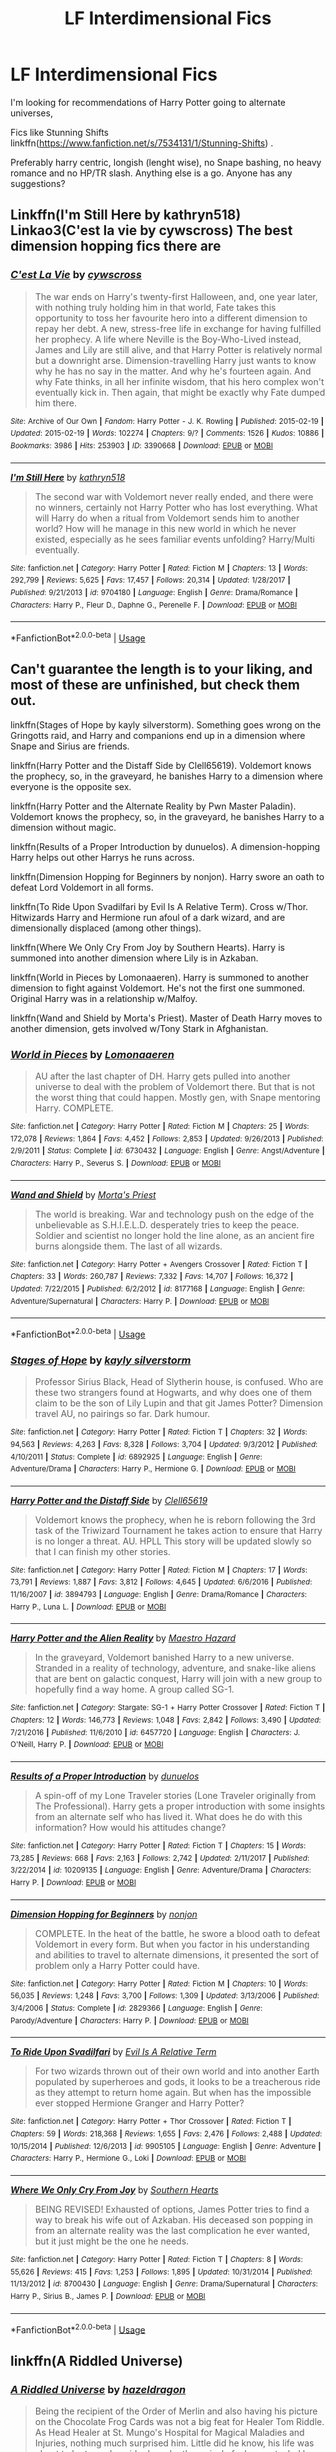 #+TITLE: LF Interdimensional Fics

* LF Interdimensional Fics
:PROPERTIES:
:Author: acidspider88
:Score: 5
:DateUnix: 1591834942.0
:DateShort: 2020-Jun-11
:FlairText: Request
:END:
I'm looking for recommendations of Harry Potter going to alternate universes,

Fics like Stunning Shifts linkffn([[https://www.fanfiction.net/s/7534131/1/Stunning-Shifts]]) .

Preferably harry centric, longish (lenght wise), no Snape bashing, no heavy romance and no HP/TR slash. Anything else is a go. Anyone has any suggestions?


** Linkffn(I'm Still Here by kathryn518) Linkao3(C'est la vie by cywscross) The best dimension hopping fics there are
:PROPERTIES:
:Author: JaeherysTargaryen
:Score: 3
:DateUnix: 1591876994.0
:DateShort: 2020-Jun-11
:END:

*** [[https://archiveofourown.org/works/3390668][*/C'est La Vie/*]] by [[https://www.archiveofourown.org/users/cywscross/pseuds/cywscross][/cywscross/]]

#+begin_quote
  The war ends on Harry's twenty-first Halloween, and, one year later, with nothing truly holding him in that world, Fate takes this opportunity to toss her favourite hero into a different dimension to repay her debt. A new, stress-free life in exchange for having fulfilled her prophecy. A life where Neville is the Boy-Who-Lived instead, James and Lily are still alive, and that Harry Potter is relatively normal but a downright arse. Dimension-travelling Harry just wants to know why he has no say in the matter. And why he's fourteen again. And why Fate thinks, in all her infinite wisdom, that his hero complex won't eventually kick in. Then again, that might be exactly why Fate dumped him there.
#+end_quote

^{/Site/:} ^{Archive} ^{of} ^{Our} ^{Own} ^{*|*} ^{/Fandom/:} ^{Harry} ^{Potter} ^{-} ^{J.} ^{K.} ^{Rowling} ^{*|*} ^{/Published/:} ^{2015-02-19} ^{*|*} ^{/Updated/:} ^{2015-02-19} ^{*|*} ^{/Words/:} ^{102274} ^{*|*} ^{/Chapters/:} ^{9/?} ^{*|*} ^{/Comments/:} ^{1526} ^{*|*} ^{/Kudos/:} ^{10886} ^{*|*} ^{/Bookmarks/:} ^{3986} ^{*|*} ^{/Hits/:} ^{253903} ^{*|*} ^{/ID/:} ^{3390668} ^{*|*} ^{/Download/:} ^{[[https://archiveofourown.org/downloads/3390668/Cest%20La%20Vie.epub?updated_at=1588899267][EPUB]]} ^{or} ^{[[https://archiveofourown.org/downloads/3390668/Cest%20La%20Vie.mobi?updated_at=1588899267][MOBI]]}

--------------

[[https://www.fanfiction.net/s/9704180/1/][*/I'm Still Here/*]] by [[https://www.fanfiction.net/u/4404355/kathryn518][/kathryn518/]]

#+begin_quote
  The second war with Voldemort never really ended, and there were no winners, certainly not Harry Potter who has lost everything. What will Harry do when a ritual from Voldemort sends him to another world? How will he manage in this new world in which he never existed, especially as he sees familiar events unfolding? Harry/Multi eventually.
#+end_quote

^{/Site/:} ^{fanfiction.net} ^{*|*} ^{/Category/:} ^{Harry} ^{Potter} ^{*|*} ^{/Rated/:} ^{Fiction} ^{M} ^{*|*} ^{/Chapters/:} ^{13} ^{*|*} ^{/Words/:} ^{292,799} ^{*|*} ^{/Reviews/:} ^{5,625} ^{*|*} ^{/Favs/:} ^{17,457} ^{*|*} ^{/Follows/:} ^{20,314} ^{*|*} ^{/Updated/:} ^{1/28/2017} ^{*|*} ^{/Published/:} ^{9/21/2013} ^{*|*} ^{/id/:} ^{9704180} ^{*|*} ^{/Language/:} ^{English} ^{*|*} ^{/Genre/:} ^{Drama/Romance} ^{*|*} ^{/Characters/:} ^{Harry} ^{P.,} ^{Fleur} ^{D.,} ^{Daphne} ^{G.,} ^{Perenelle} ^{F.} ^{*|*} ^{/Download/:} ^{[[http://www.ff2ebook.com/old/ffn-bot/index.php?id=9704180&source=ff&filetype=epub][EPUB]]} ^{or} ^{[[http://www.ff2ebook.com/old/ffn-bot/index.php?id=9704180&source=ff&filetype=mobi][MOBI]]}

--------------

*FanfictionBot*^{2.0.0-beta} | [[https://github.com/tusing/reddit-ffn-bot/wiki/Usage][Usage]]
:PROPERTIES:
:Author: FanfictionBot
:Score: 1
:DateUnix: 1591877016.0
:DateShort: 2020-Jun-11
:END:


** Can't guarantee the length is to your liking, and most of these are unfinished, but check them out.

linkffn(Stages of Hope by kayly silverstorm). Something goes wrong on the Gringotts raid, and Harry and companions end up in a dimension where Snape and Sirius are friends.

linkffn(Harry Potter and the Distaff Side by Clell65619). Voldemort knows the prophecy, so, in the graveyard, he banishes Harry to a dimension where everyone is the opposite sex.

linkffn(Harry Potter and the Alternate Reality by Pwn Master Paladin). Voldemort knows the prophecy, so, in the graveyard, he banishes Harry to a dimension without magic.

linkffn(Results of a Proper Introduction by dunuelos). A dimension-hopping Harry helps out other Harrys he runs across.

linkffn(Dimension Hopping for Beginners by nonjon). Harry swore an oath to defeat Lord Voldemort in all forms.

linkffn(To Ride Upon Svadilfari by Evil Is A Relative Term). Cross w/Thor. Hitwizards Harry and Hermione run afoul of a dark wizard, and are dimensionally displaced (among other things).

linkffn(Where We Only Cry From Joy by Southern Hearts). Harry is summoned into another dimension where Lily is in Azkaban.

linkffn(World in Pieces by Lomonaaeren). Harry is summoned to another dimension to fight against Voldemort. He's not the first one summoned. Original Harry was in a relationship w/Malfoy.

linkffn(Wand and Shield by Morta's Priest). Master of Death Harry moves to another dimension, gets involved w/Tony Stark in Afghanistan.
:PROPERTIES:
:Author: steve_wheeler
:Score: 2
:DateUnix: 1591850197.0
:DateShort: 2020-Jun-11
:END:

*** [[https://www.fanfiction.net/s/6730432/1/][*/World in Pieces/*]] by [[https://www.fanfiction.net/u/1265079/Lomonaaeren][/Lomonaaeren/]]

#+begin_quote
  AU after the last chapter of DH. Harry gets pulled into another universe to deal with the problem of Voldemort there. But that is not the worst thing that could happen. Mostly gen, with Snape mentoring Harry. COMPLETE.
#+end_quote

^{/Site/:} ^{fanfiction.net} ^{*|*} ^{/Category/:} ^{Harry} ^{Potter} ^{*|*} ^{/Rated/:} ^{Fiction} ^{M} ^{*|*} ^{/Chapters/:} ^{25} ^{*|*} ^{/Words/:} ^{172,078} ^{*|*} ^{/Reviews/:} ^{1,864} ^{*|*} ^{/Favs/:} ^{4,452} ^{*|*} ^{/Follows/:} ^{2,853} ^{*|*} ^{/Updated/:} ^{9/26/2013} ^{*|*} ^{/Published/:} ^{2/9/2011} ^{*|*} ^{/Status/:} ^{Complete} ^{*|*} ^{/id/:} ^{6730432} ^{*|*} ^{/Language/:} ^{English} ^{*|*} ^{/Genre/:} ^{Angst/Adventure} ^{*|*} ^{/Characters/:} ^{Harry} ^{P.,} ^{Severus} ^{S.} ^{*|*} ^{/Download/:} ^{[[http://www.ff2ebook.com/old/ffn-bot/index.php?id=6730432&source=ff&filetype=epub][EPUB]]} ^{or} ^{[[http://www.ff2ebook.com/old/ffn-bot/index.php?id=6730432&source=ff&filetype=mobi][MOBI]]}

--------------

[[https://www.fanfiction.net/s/8177168/1/][*/Wand and Shield/*]] by [[https://www.fanfiction.net/u/2690239/Morta-s-Priest][/Morta's Priest/]]

#+begin_quote
  The world is breaking. War and technology push on the edge of the unbelievable as S.H.I.E.L.D. desperately tries to keep the peace. Soldier and scientist no longer hold the line alone, as an ancient fire burns alongside them. The last of all wizards.
#+end_quote

^{/Site/:} ^{fanfiction.net} ^{*|*} ^{/Category/:} ^{Harry} ^{Potter} ^{+} ^{Avengers} ^{Crossover} ^{*|*} ^{/Rated/:} ^{Fiction} ^{T} ^{*|*} ^{/Chapters/:} ^{33} ^{*|*} ^{/Words/:} ^{260,787} ^{*|*} ^{/Reviews/:} ^{7,332} ^{*|*} ^{/Favs/:} ^{14,707} ^{*|*} ^{/Follows/:} ^{16,372} ^{*|*} ^{/Updated/:} ^{7/22/2015} ^{*|*} ^{/Published/:} ^{6/2/2012} ^{*|*} ^{/id/:} ^{8177168} ^{*|*} ^{/Language/:} ^{English} ^{*|*} ^{/Genre/:} ^{Adventure/Supernatural} ^{*|*} ^{/Characters/:} ^{Harry} ^{P.} ^{*|*} ^{/Download/:} ^{[[http://www.ff2ebook.com/old/ffn-bot/index.php?id=8177168&source=ff&filetype=epub][EPUB]]} ^{or} ^{[[http://www.ff2ebook.com/old/ffn-bot/index.php?id=8177168&source=ff&filetype=mobi][MOBI]]}

--------------

*FanfictionBot*^{2.0.0-beta} | [[https://github.com/tusing/reddit-ffn-bot/wiki/Usage][Usage]]
:PROPERTIES:
:Author: FanfictionBot
:Score: 1
:DateUnix: 1591850289.0
:DateShort: 2020-Jun-11
:END:


*** [[https://www.fanfiction.net/s/6892925/1/][*/Stages of Hope/*]] by [[https://www.fanfiction.net/u/291348/kayly-silverstorm][/kayly silverstorm/]]

#+begin_quote
  Professor Sirius Black, Head of Slytherin house, is confused. Who are these two strangers found at Hogwarts, and why does one of them claim to be the son of Lily Lupin and that git James Potter? Dimension travel AU, no pairings so far. Dark humour.
#+end_quote

^{/Site/:} ^{fanfiction.net} ^{*|*} ^{/Category/:} ^{Harry} ^{Potter} ^{*|*} ^{/Rated/:} ^{Fiction} ^{T} ^{*|*} ^{/Chapters/:} ^{32} ^{*|*} ^{/Words/:} ^{94,563} ^{*|*} ^{/Reviews/:} ^{4,263} ^{*|*} ^{/Favs/:} ^{8,328} ^{*|*} ^{/Follows/:} ^{3,704} ^{*|*} ^{/Updated/:} ^{9/3/2012} ^{*|*} ^{/Published/:} ^{4/10/2011} ^{*|*} ^{/Status/:} ^{Complete} ^{*|*} ^{/id/:} ^{6892925} ^{*|*} ^{/Language/:} ^{English} ^{*|*} ^{/Genre/:} ^{Adventure/Drama} ^{*|*} ^{/Characters/:} ^{Harry} ^{P.,} ^{Hermione} ^{G.} ^{*|*} ^{/Download/:} ^{[[http://www.ff2ebook.com/old/ffn-bot/index.php?id=6892925&source=ff&filetype=epub][EPUB]]} ^{or} ^{[[http://www.ff2ebook.com/old/ffn-bot/index.php?id=6892925&source=ff&filetype=mobi][MOBI]]}

--------------

[[https://www.fanfiction.net/s/3894793/1/][*/Harry Potter and the Distaff Side/*]] by [[https://www.fanfiction.net/u/1298529/Clell65619][/Clell65619/]]

#+begin_quote
  Voldemort knows the prophecy, when he is reborn following the 3rd task of the Triwizard Tournament he takes action to ensure that Harry is no longer a threat. AU. HPLL This story will be updated slowly so that I can finish my other stories.
#+end_quote

^{/Site/:} ^{fanfiction.net} ^{*|*} ^{/Category/:} ^{Harry} ^{Potter} ^{*|*} ^{/Rated/:} ^{Fiction} ^{M} ^{*|*} ^{/Chapters/:} ^{17} ^{*|*} ^{/Words/:} ^{73,791} ^{*|*} ^{/Reviews/:} ^{1,887} ^{*|*} ^{/Favs/:} ^{3,812} ^{*|*} ^{/Follows/:} ^{4,645} ^{*|*} ^{/Updated/:} ^{6/6/2016} ^{*|*} ^{/Published/:} ^{11/16/2007} ^{*|*} ^{/id/:} ^{3894793} ^{*|*} ^{/Language/:} ^{English} ^{*|*} ^{/Genre/:} ^{Drama/Romance} ^{*|*} ^{/Characters/:} ^{Harry} ^{P.,} ^{Luna} ^{L.} ^{*|*} ^{/Download/:} ^{[[http://www.ff2ebook.com/old/ffn-bot/index.php?id=3894793&source=ff&filetype=epub][EPUB]]} ^{or} ^{[[http://www.ff2ebook.com/old/ffn-bot/index.php?id=3894793&source=ff&filetype=mobi][MOBI]]}

--------------

[[https://www.fanfiction.net/s/6457720/1/][*/Harry Potter and the Alien Reality/*]] by [[https://www.fanfiction.net/u/896756/Maestro-Hazard][/Maestro Hazard/]]

#+begin_quote
  In the graveyard, Voldemort banished Harry to a new universe. Stranded in a reality of technology, adventure, and snake-like aliens that are bent on galactic conquest, Harry will join with a new group to hopefully find a way home. A group called SG-1.
#+end_quote

^{/Site/:} ^{fanfiction.net} ^{*|*} ^{/Category/:} ^{Stargate:} ^{SG-1} ^{+} ^{Harry} ^{Potter} ^{Crossover} ^{*|*} ^{/Rated/:} ^{Fiction} ^{T} ^{*|*} ^{/Chapters/:} ^{12} ^{*|*} ^{/Words/:} ^{146,773} ^{*|*} ^{/Reviews/:} ^{1,048} ^{*|*} ^{/Favs/:} ^{2,842} ^{*|*} ^{/Follows/:} ^{3,490} ^{*|*} ^{/Updated/:} ^{7/21/2016} ^{*|*} ^{/Published/:} ^{11/6/2010} ^{*|*} ^{/id/:} ^{6457720} ^{*|*} ^{/Language/:} ^{English} ^{*|*} ^{/Characters/:} ^{J.} ^{O'Neill,} ^{Harry} ^{P.} ^{*|*} ^{/Download/:} ^{[[http://www.ff2ebook.com/old/ffn-bot/index.php?id=6457720&source=ff&filetype=epub][EPUB]]} ^{or} ^{[[http://www.ff2ebook.com/old/ffn-bot/index.php?id=6457720&source=ff&filetype=mobi][MOBI]]}

--------------

[[https://www.fanfiction.net/s/10209135/1/][*/Results of a Proper Introduction/*]] by [[https://www.fanfiction.net/u/2198557/dunuelos][/dunuelos/]]

#+begin_quote
  A spin-off of my Lone Traveler stories (Lone Traveler originally from The Professional). Harry gets a proper introduction with some insights from an alternate self who has lived it. What does he do with this information? How would his attitudes change?
#+end_quote

^{/Site/:} ^{fanfiction.net} ^{*|*} ^{/Category/:} ^{Harry} ^{Potter} ^{*|*} ^{/Rated/:} ^{Fiction} ^{T} ^{*|*} ^{/Chapters/:} ^{15} ^{*|*} ^{/Words/:} ^{73,285} ^{*|*} ^{/Reviews/:} ^{668} ^{*|*} ^{/Favs/:} ^{2,163} ^{*|*} ^{/Follows/:} ^{2,742} ^{*|*} ^{/Updated/:} ^{2/11/2017} ^{*|*} ^{/Published/:} ^{3/22/2014} ^{*|*} ^{/id/:} ^{10209135} ^{*|*} ^{/Language/:} ^{English} ^{*|*} ^{/Genre/:} ^{Adventure/Drama} ^{*|*} ^{/Characters/:} ^{Harry} ^{P.} ^{*|*} ^{/Download/:} ^{[[http://www.ff2ebook.com/old/ffn-bot/index.php?id=10209135&source=ff&filetype=epub][EPUB]]} ^{or} ^{[[http://www.ff2ebook.com/old/ffn-bot/index.php?id=10209135&source=ff&filetype=mobi][MOBI]]}

--------------

[[https://www.fanfiction.net/s/2829366/1/][*/Dimension Hopping for Beginners/*]] by [[https://www.fanfiction.net/u/649528/nonjon][/nonjon/]]

#+begin_quote
  COMPLETE. In the heat of the battle, he swore a blood oath to defeat Voldemort in every form. But when you factor in his understanding and abilities to travel to alternate dimensions, it presented the sort of problem only a Harry Potter could have.
#+end_quote

^{/Site/:} ^{fanfiction.net} ^{*|*} ^{/Category/:} ^{Harry} ^{Potter} ^{*|*} ^{/Rated/:} ^{Fiction} ^{M} ^{*|*} ^{/Chapters/:} ^{10} ^{*|*} ^{/Words/:} ^{56,035} ^{*|*} ^{/Reviews/:} ^{1,248} ^{*|*} ^{/Favs/:} ^{3,700} ^{*|*} ^{/Follows/:} ^{1,309} ^{*|*} ^{/Updated/:} ^{3/13/2006} ^{*|*} ^{/Published/:} ^{3/4/2006} ^{*|*} ^{/Status/:} ^{Complete} ^{*|*} ^{/id/:} ^{2829366} ^{*|*} ^{/Language/:} ^{English} ^{*|*} ^{/Genre/:} ^{Parody/Adventure} ^{*|*} ^{/Characters/:} ^{Harry} ^{P.} ^{*|*} ^{/Download/:} ^{[[http://www.ff2ebook.com/old/ffn-bot/index.php?id=2829366&source=ff&filetype=epub][EPUB]]} ^{or} ^{[[http://www.ff2ebook.com/old/ffn-bot/index.php?id=2829366&source=ff&filetype=mobi][MOBI]]}

--------------

[[https://www.fanfiction.net/s/9905105/1/][*/To Ride Upon Svadilfari/*]] by [[https://www.fanfiction.net/u/1693442/Evil-Is-A-Relative-Term][/Evil Is A Relative Term/]]

#+begin_quote
  For two wizards thrown out of their own world and into another Earth populated by superheroes and gods, it looks to be a treacherous ride as they attempt to return home again. But when has the impossible ever stopped Hermione Granger and Harry Potter?
#+end_quote

^{/Site/:} ^{fanfiction.net} ^{*|*} ^{/Category/:} ^{Harry} ^{Potter} ^{+} ^{Thor} ^{Crossover} ^{*|*} ^{/Rated/:} ^{Fiction} ^{T} ^{*|*} ^{/Chapters/:} ^{59} ^{*|*} ^{/Words/:} ^{218,368} ^{*|*} ^{/Reviews/:} ^{1,655} ^{*|*} ^{/Favs/:} ^{2,476} ^{*|*} ^{/Follows/:} ^{2,488} ^{*|*} ^{/Updated/:} ^{10/15/2014} ^{*|*} ^{/Published/:} ^{12/6/2013} ^{*|*} ^{/id/:} ^{9905105} ^{*|*} ^{/Language/:} ^{English} ^{*|*} ^{/Genre/:} ^{Adventure} ^{*|*} ^{/Characters/:} ^{Harry} ^{P.,} ^{Hermione} ^{G.,} ^{Loki} ^{*|*} ^{/Download/:} ^{[[http://www.ff2ebook.com/old/ffn-bot/index.php?id=9905105&source=ff&filetype=epub][EPUB]]} ^{or} ^{[[http://www.ff2ebook.com/old/ffn-bot/index.php?id=9905105&source=ff&filetype=mobi][MOBI]]}

--------------

[[https://www.fanfiction.net/s/8700430/1/][*/Where We Only Cry From Joy/*]] by [[https://www.fanfiction.net/u/1926836/Southern-Hearts][/Southern Hearts/]]

#+begin_quote
  BEING REVISED! Exhausted of options, James Potter tries to find a way to break his wife out of Azkaban. His deceased son popping in from an alternate reality was the last complication he ever wanted, but it just might be the one he needs.
#+end_quote

^{/Site/:} ^{fanfiction.net} ^{*|*} ^{/Category/:} ^{Harry} ^{Potter} ^{*|*} ^{/Rated/:} ^{Fiction} ^{T} ^{*|*} ^{/Chapters/:} ^{8} ^{*|*} ^{/Words/:} ^{55,626} ^{*|*} ^{/Reviews/:} ^{415} ^{*|*} ^{/Favs/:} ^{1,253} ^{*|*} ^{/Follows/:} ^{1,895} ^{*|*} ^{/Updated/:} ^{10/31/2014} ^{*|*} ^{/Published/:} ^{11/13/2012} ^{*|*} ^{/id/:} ^{8700430} ^{*|*} ^{/Language/:} ^{English} ^{*|*} ^{/Genre/:} ^{Drama/Supernatural} ^{*|*} ^{/Characters/:} ^{Harry} ^{P.,} ^{Sirius} ^{B.,} ^{James} ^{P.} ^{*|*} ^{/Download/:} ^{[[http://www.ff2ebook.com/old/ffn-bot/index.php?id=8700430&source=ff&filetype=epub][EPUB]]} ^{or} ^{[[http://www.ff2ebook.com/old/ffn-bot/index.php?id=8700430&source=ff&filetype=mobi][MOBI]]}

--------------

*FanfictionBot*^{2.0.0-beta} | [[https://github.com/tusing/reddit-ffn-bot/wiki/Usage][Usage]]
:PROPERTIES:
:Author: FanfictionBot
:Score: 0
:DateUnix: 1591850271.0
:DateShort: 2020-Jun-11
:END:


** linkffn(A Riddled Universe)
:PROPERTIES:
:Author: sailingg
:Score: 2
:DateUnix: 1591851455.0
:DateShort: 2020-Jun-11
:END:

*** [[https://www.fanfiction.net/s/8678567/1/][*/A Riddled Universe/*]] by [[https://www.fanfiction.net/u/3997673/hazeldragon][/hazeldragon/]]

#+begin_quote
  Being the recipient of the Order of Merlin and also having his picture on the Chocolate Frog Cards was not a big feat for Healer Tom Riddle. As Head Healer at St. Mungo's Hospital for Magical Maladies and Injuries, nothing much surprised him. Little did he know, his life was about to be turned upside down by the arrival of a bespectacled boy with messy hair through the Veil.
#+end_quote

^{/Site/:} ^{fanfiction.net} ^{*|*} ^{/Category/:} ^{Harry} ^{Potter} ^{*|*} ^{/Rated/:} ^{Fiction} ^{K+} ^{*|*} ^{/Chapters/:} ^{41} ^{*|*} ^{/Words/:} ^{102,269} ^{*|*} ^{/Reviews/:} ^{1,147} ^{*|*} ^{/Favs/:} ^{2,362} ^{*|*} ^{/Follows/:} ^{1,693} ^{*|*} ^{/Updated/:} ^{6/3/2014} ^{*|*} ^{/Published/:} ^{11/6/2012} ^{*|*} ^{/Status/:} ^{Complete} ^{*|*} ^{/id/:} ^{8678567} ^{*|*} ^{/Language/:} ^{English} ^{*|*} ^{/Genre/:} ^{Suspense/Family} ^{*|*} ^{/Characters/:} ^{Harry} ^{P.,} ^{Sirius} ^{B.,} ^{Severus} ^{S.,} ^{Tom} ^{R.} ^{Jr.} ^{*|*} ^{/Download/:} ^{[[http://www.ff2ebook.com/old/ffn-bot/index.php?id=8678567&source=ff&filetype=epub][EPUB]]} ^{or} ^{[[http://www.ff2ebook.com/old/ffn-bot/index.php?id=8678567&source=ff&filetype=mobi][MOBI]]}

--------------

*FanfictionBot*^{2.0.0-beta} | [[https://github.com/tusing/reddit-ffn-bot/wiki/Usage][Usage]]
:PROPERTIES:
:Author: FanfictionBot
:Score: 1
:DateUnix: 1591851476.0
:DateShort: 2020-Jun-11
:END:


** [[https://www.fanfiction.net/s/7534131/1/][*/Stunning Shifts/*]] by [[https://www.fanfiction.net/u/2645246/mindcandy][/mindcandy/]]

#+begin_quote
  During a publicity stunt, Harry and five others are sent to another world where a well timed Stupefy made all the difference. As Harry looks for his peers and a way home, another Harry investigates the odd arrival of his doppelganger. (Canon, EWE, dimension travel, AU)
#+end_quote

^{/Site/:} ^{fanfiction.net} ^{*|*} ^{/Category/:} ^{Harry} ^{Potter} ^{*|*} ^{/Rated/:} ^{Fiction} ^{T} ^{*|*} ^{/Chapters/:} ^{16} ^{*|*} ^{/Words/:} ^{110,369} ^{*|*} ^{/Reviews/:} ^{613} ^{*|*} ^{/Favs/:} ^{1,286} ^{*|*} ^{/Follows/:} ^{1,711} ^{*|*} ^{/Updated/:} ^{5/31} ^{*|*} ^{/Published/:} ^{11/8/2011} ^{*|*} ^{/id/:} ^{7534131} ^{*|*} ^{/Language/:} ^{English} ^{*|*} ^{/Genre/:} ^{Friendship/Adventure} ^{*|*} ^{/Characters/:} ^{Harry} ^{P.} ^{*|*} ^{/Download/:} ^{[[http://www.ff2ebook.com/old/ffn-bot/index.php?id=7534131&source=ff&filetype=epub][EPUB]]} ^{or} ^{[[http://www.ff2ebook.com/old/ffn-bot/index.php?id=7534131&source=ff&filetype=mobi][MOBI]]}

--------------

*FanfictionBot*^{2.0.0-beta} | [[https://github.com/tusing/reddit-ffn-bot/wiki/Usage][Usage]]
:PROPERTIES:
:Author: FanfictionBot
:Score: 1
:DateUnix: 1591834946.0
:DateShort: 2020-Jun-11
:END:


** linkffn(lessons from another)
:PROPERTIES:
:Author: Kingslayer629736
:Score: 1
:DateUnix: 1591836478.0
:DateShort: 2020-Jun-11
:END:


** Linkffn(fates gamble) fyi this is a fate crossover which moves to god territory in overpowerdness!
:PROPERTIES:
:Author: aslightnerd
:Score: 1
:DateUnix: 1591840628.0
:DateShort: 2020-Jun-11
:END:

*** [[https://www.fanfiction.net/s/9586702/1/][*/Fate's Gamble/*]] by [[https://www.fanfiction.net/u/4199791/Lupine-Horror][/Lupine Horror/]]

#+begin_quote
  When Zelretch conducts an experiment and the being known to all as Fate intervenes Harry Potter's life is changed irrevocably. Now being raised by those who don't fit the definition of 'Normal' it is a very different Harry that is unleashed on the world. Or is it worlds? Disclaimer: This is fan fiction, I only own the plot.
#+end_quote

^{/Site/:} ^{fanfiction.net} ^{*|*} ^{/Category/:} ^{Harry} ^{Potter} ^{+} ^{Fate/stay} ^{night} ^{Crossover} ^{*|*} ^{/Rated/:} ^{Fiction} ^{M} ^{*|*} ^{/Chapters/:} ^{88} ^{*|*} ^{/Words/:} ^{927,883} ^{*|*} ^{/Reviews/:} ^{5,181} ^{*|*} ^{/Favs/:} ^{5,413} ^{*|*} ^{/Follows/:} ^{3,590} ^{*|*} ^{/Updated/:} ^{9/15/2014} ^{*|*} ^{/Published/:} ^{8/11/2013} ^{*|*} ^{/Status/:} ^{Complete} ^{*|*} ^{/id/:} ^{9586702} ^{*|*} ^{/Language/:} ^{English} ^{*|*} ^{/Genre/:} ^{Fantasy/Family} ^{*|*} ^{/Characters/:} ^{Harry} ^{P.,} ^{Rider} ^{*|*} ^{/Download/:} ^{[[http://www.ff2ebook.com/old/ffn-bot/index.php?id=9586702&source=ff&filetype=epub][EPUB]]} ^{or} ^{[[http://www.ff2ebook.com/old/ffn-bot/index.php?id=9586702&source=ff&filetype=mobi][MOBI]]}

--------------

*FanfictionBot*^{2.0.0-beta} | [[https://github.com/tusing/reddit-ffn-bot/wiki/Usage][Usage]]
:PROPERTIES:
:Author: FanfictionBot
:Score: 1
:DateUnix: 1591840650.0
:DateShort: 2020-Jun-11
:END:

**** It also has a sequel of a similar name, though I don't remember it exactly
:PROPERTIES:
:Author: lionakii
:Score: 1
:DateUnix: 1592178512.0
:DateShort: 2020-Jun-15
:END:


** Mandatory Lone Traveler Trilogy plug.

Linkffn([[https://www.fanfiction.net/s/5751435/1/Stories-of-the-Lone-Traveler]])

Linkffn([[https://www.fanfiction.net/s/12049856/1/Further-Adventures-of-the-Lone-Traveler]])

Linkffn([[https://www.fanfiction.net/s/12168828/1/Harry-Potter-Lone-Traveler-God-and-Wizard]])

Not to mention the dozen or so offshoots, by the same author. At least 700k words between it all.
:PROPERTIES:
:Author: Sefera17
:Score: 1
:DateUnix: 1591846663.0
:DateShort: 2020-Jun-11
:END:

*** [[https://www.fanfiction.net/s/5751435/1/][*/Stories of the Lone Traveler/*]] by [[https://www.fanfiction.net/u/2198557/dunuelos][/dunuelos/]]

#+begin_quote
  In deference to The Professional and his wonderful stories. Harry has lost everything; a failed attempt to fix his mistakes leaves him as the Lone Traveller, a part of Wizarding legend. This is "Complete" because the length is getting unwieldy. I stopped at a good point. The sequel is up.
#+end_quote

^{/Site/:} ^{fanfiction.net} ^{*|*} ^{/Category/:} ^{Harry} ^{Potter} ^{*|*} ^{/Rated/:} ^{Fiction} ^{T} ^{*|*} ^{/Chapters/:} ^{78} ^{*|*} ^{/Words/:} ^{273,593} ^{*|*} ^{/Reviews/:} ^{2,584} ^{*|*} ^{/Favs/:} ^{2,758} ^{*|*} ^{/Follows/:} ^{2,223} ^{*|*} ^{/Updated/:} ^{7/14/2016} ^{*|*} ^{/Published/:} ^{2/16/2010} ^{*|*} ^{/Status/:} ^{Complete} ^{*|*} ^{/id/:} ^{5751435} ^{*|*} ^{/Language/:} ^{English} ^{*|*} ^{/Genre/:} ^{Adventure/Fantasy} ^{*|*} ^{/Characters/:} ^{Harry} ^{P.} ^{*|*} ^{/Download/:} ^{[[http://www.ff2ebook.com/old/ffn-bot/index.php?id=5751435&source=ff&filetype=epub][EPUB]]} ^{or} ^{[[http://www.ff2ebook.com/old/ffn-bot/index.php?id=5751435&source=ff&filetype=mobi][MOBI]]}

--------------

[[https://www.fanfiction.net/s/12049856/1/][*/Further Adventures of the Lone Traveler/*]] by [[https://www.fanfiction.net/u/2198557/dunuelos][/dunuelos/]]

#+begin_quote
  Harry Potter, Lone Traveler, has accepted his role as the Multiverse's fix-it man. A figure of legend in many universes, he makes his way as directed by Creation to worlds where they could use a nudge here and there. Maybe he can prevent the multiverse from destroying itself in apocalyptic fire. Sequel to Stories of the Lone Traveler.
#+end_quote

^{/Site/:} ^{fanfiction.net} ^{*|*} ^{/Category/:} ^{X-overs} ^{+} ^{Harry} ^{Potter} ^{Crossover} ^{*|*} ^{/Rated/:} ^{Fiction} ^{T} ^{*|*} ^{/Chapters/:} ^{33} ^{*|*} ^{/Words/:} ^{136,233} ^{*|*} ^{/Reviews/:} ^{1,389} ^{*|*} ^{/Favs/:} ^{1,493} ^{*|*} ^{/Follows/:} ^{1,204} ^{*|*} ^{/Updated/:} ^{9/28/2016} ^{*|*} ^{/Published/:} ^{7/14/2016} ^{*|*} ^{/Status/:} ^{Complete} ^{*|*} ^{/id/:} ^{12049856} ^{*|*} ^{/Language/:} ^{English} ^{*|*} ^{/Genre/:} ^{Adventure/Drama} ^{*|*} ^{/Download/:} ^{[[http://www.ff2ebook.com/old/ffn-bot/index.php?id=12049856&source=ff&filetype=epub][EPUB]]} ^{or} ^{[[http://www.ff2ebook.com/old/ffn-bot/index.php?id=12049856&source=ff&filetype=mobi][MOBI]]}

--------------

[[https://www.fanfiction.net/s/12168828/1/][*/Harry Potter, Lone Traveler, God and Wizard/*]] by [[https://www.fanfiction.net/u/2198557/dunuelos][/dunuelos/]]

#+begin_quote
  It's finally happened: The Lone Traveler became a God. With the Divine name Marek Ilumian, Patron God of Free Will, Minor God of Knowledge and Travel, sometimes he goes over the top. But he's all about giving people a choice - or at least the opportunity to Choose. And having fun, of course. And Pie. Lots of Pie. Completed but I've added more.
#+end_quote

^{/Site/:} ^{fanfiction.net} ^{*|*} ^{/Category/:} ^{X-overs} ^{+} ^{Harry} ^{Potter} ^{Crossover} ^{*|*} ^{/Rated/:} ^{Fiction} ^{T} ^{*|*} ^{/Chapters/:} ^{65} ^{*|*} ^{/Words/:} ^{237,182} ^{*|*} ^{/Reviews/:} ^{2,443} ^{*|*} ^{/Favs/:} ^{2,040} ^{*|*} ^{/Follows/:} ^{2,096} ^{*|*} ^{/Updated/:} ^{2/26/2019} ^{*|*} ^{/Published/:} ^{9/28/2016} ^{*|*} ^{/Status/:} ^{Complete} ^{*|*} ^{/id/:} ^{12168828} ^{*|*} ^{/Language/:} ^{English} ^{*|*} ^{/Genre/:} ^{Adventure} ^{*|*} ^{/Download/:} ^{[[http://www.ff2ebook.com/old/ffn-bot/index.php?id=12168828&source=ff&filetype=epub][EPUB]]} ^{or} ^{[[http://www.ff2ebook.com/old/ffn-bot/index.php?id=12168828&source=ff&filetype=mobi][MOBI]]}

--------------

*FanfictionBot*^{2.0.0-beta} | [[https://github.com/tusing/reddit-ffn-bot/wiki/Usage][Usage]]
:PROPERTIES:
:Author: FanfictionBot
:Score: 1
:DateUnix: 1591846689.0
:DateShort: 2020-Jun-11
:END:
